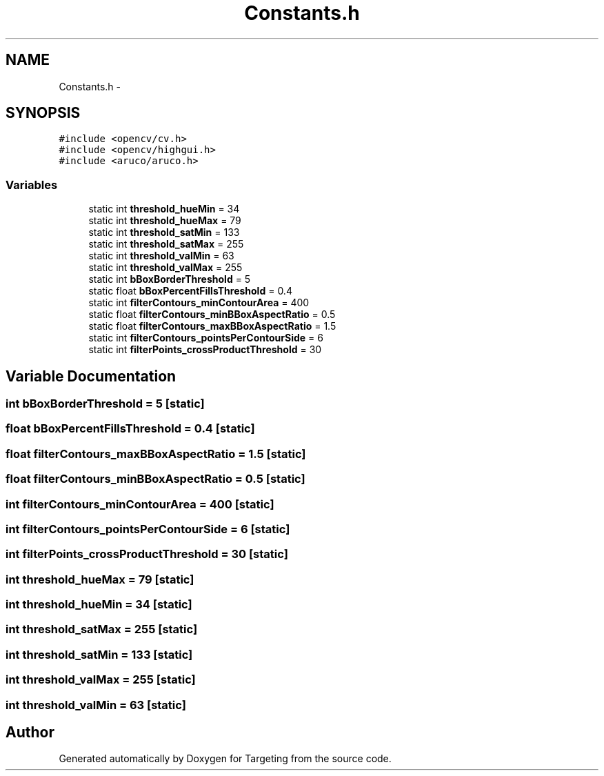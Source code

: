 .TH "Constants.h" 3 "1 Mar 2012" "Version 0.5" "Targeting" \" -*- nroff -*-
.ad l
.nh
.SH NAME
Constants.h \- 
.SH SYNOPSIS
.br
.PP
\fC#include <opencv/cv.h>\fP
.br
\fC#include <opencv/highgui.h>\fP
.br
\fC#include <aruco/aruco.h>\fP
.br

.SS "Variables"

.in +1c
.ti -1c
.RI "static int \fBthreshold_hueMin\fP = 34"
.br
.ti -1c
.RI "static int \fBthreshold_hueMax\fP = 79"
.br
.ti -1c
.RI "static int \fBthreshold_satMin\fP = 133"
.br
.ti -1c
.RI "static int \fBthreshold_satMax\fP = 255"
.br
.ti -1c
.RI "static int \fBthreshold_valMin\fP = 63"
.br
.ti -1c
.RI "static int \fBthreshold_valMax\fP = 255"
.br
.ti -1c
.RI "static int \fBbBoxBorderThreshold\fP = 5"
.br
.ti -1c
.RI "static float \fBbBoxPercentFillsThreshold\fP = 0.4"
.br
.ti -1c
.RI "static int \fBfilterContours_minContourArea\fP = 400"
.br
.ti -1c
.RI "static float \fBfilterContours_minBBoxAspectRatio\fP = 0.5"
.br
.ti -1c
.RI "static float \fBfilterContours_maxBBoxAspectRatio\fP = 1.5"
.br
.ti -1c
.RI "static int \fBfilterContours_pointsPerContourSide\fP = 6"
.br
.ti -1c
.RI "static int \fBfilterPoints_crossProductThreshold\fP = 30"
.br
.in -1c
.SH "Variable Documentation"
.PP 
.SS "int \fBbBoxBorderThreshold\fP = 5\fC [static]\fP"
.SS "float \fBbBoxPercentFillsThreshold\fP = 0.4\fC [static]\fP"
.SS "float \fBfilterContours_maxBBoxAspectRatio\fP = 1.5\fC [static]\fP"
.SS "float \fBfilterContours_minBBoxAspectRatio\fP = 0.5\fC [static]\fP"
.SS "int \fBfilterContours_minContourArea\fP = 400\fC [static]\fP"
.SS "int \fBfilterContours_pointsPerContourSide\fP = 6\fC [static]\fP"
.SS "int \fBfilterPoints_crossProductThreshold\fP = 30\fC [static]\fP"
.SS "int \fBthreshold_hueMax\fP = 79\fC [static]\fP"
.SS "int \fBthreshold_hueMin\fP = 34\fC [static]\fP"
.SS "int \fBthreshold_satMax\fP = 255\fC [static]\fP"
.SS "int \fBthreshold_satMin\fP = 133\fC [static]\fP"
.SS "int \fBthreshold_valMax\fP = 255\fC [static]\fP"
.SS "int \fBthreshold_valMin\fP = 63\fC [static]\fP"
.SH "Author"
.PP 
Generated automatically by Doxygen for Targeting from the source code.
